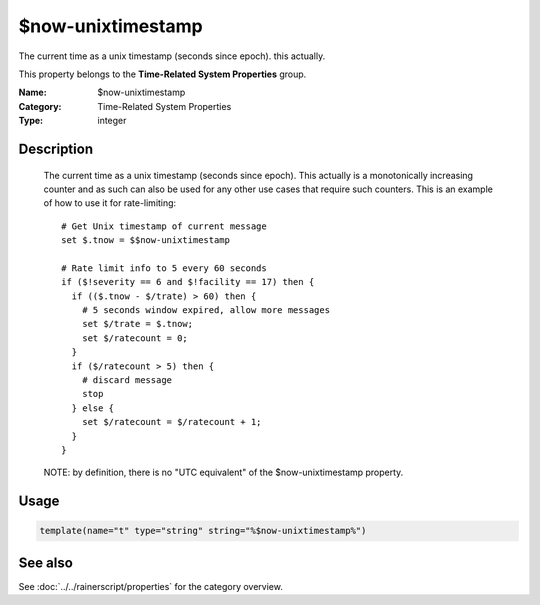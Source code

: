 .. _prop-system-time-now-unixtimestamp:
.. _properties.system-time.now-unixtimestamp:

$now-unixtimestamp
==================

.. index::
   single: properties; $now-unixtimestamp
   single: $now-unixtimestamp

.. summary-start

The current time as a unix timestamp (seconds since epoch). this actually.

.. summary-end

This property belongs to the **Time-Related System Properties** group.

:Name: $now-unixtimestamp
:Category: Time-Related System Properties
:Type: integer

Description
-----------
  The current time as a unix timestamp (seconds since epoch). This actually
  is a monotonically increasing counter and as such can also be used for any
  other use cases that require such counters. This is an example of how
  to use it for rate-limiting::

    # Get Unix timestamp of current message
    set $.tnow = $$now-unixtimestamp

    # Rate limit info to 5 every 60 seconds
    if ($!severity == 6 and $!facility == 17) then {
      if (($.tnow - $/trate) > 60) then {
        # 5 seconds window expired, allow more messages
        set $/trate = $.tnow;
        set $/ratecount = 0;
      }
      if ($/ratecount > 5) then {
        # discard message
        stop
      } else {
        set $/ratecount = $/ratecount + 1;
      }
    }

  NOTE: by definition, there is no "UTC equivalent" of the
  $now-unixtimestamp property.

Usage
-----
.. _properties.system-time.now-unixtimestamp-usage:

.. code-block:: rsyslog

   template(name="t" type="string" string="%$now-unixtimestamp%")

See also
--------
See :doc:`../../rainerscript/properties` for the category overview.
